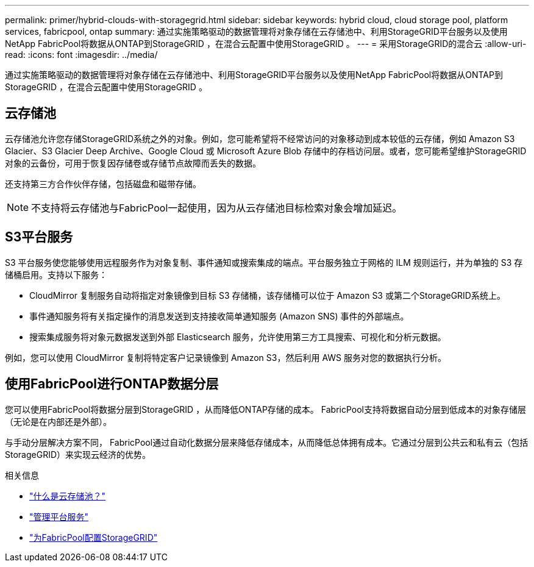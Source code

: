 ---
permalink: primer/hybrid-clouds-with-storagegrid.html 
sidebar: sidebar 
keywords: hybrid cloud, cloud storage pool, platform services, fabricpool, ontap 
summary: 通过实施策略驱动的数据管理将对象存储在云存储池中、利用StorageGRID平台服务以及使用NetApp FabricPool将数据从ONTAP到StorageGRID ，在混合云配置中使用StorageGRID 。 
---
= 采用StorageGRID的混合云
:allow-uri-read: 
:icons: font
:imagesdir: ../media/


[role="lead"]
通过实施策略驱动的数据管理将对象存储在云存储池中、利用StorageGRID平台服务以及使用NetApp FabricPool将数据从ONTAP到StorageGRID ，在混合云配置中使用StorageGRID 。



== 云存储池

云存储池允许您存储StorageGRID系统之外的对象。例如，您可能希望将不经常访问的对象移动到成本较低的云存储，例如 Amazon S3 Glacier、S3 Glacier Deep Archive、Google Cloud 或 Microsoft Azure Blob 存储中的存档访问层。或者，您可能希望维护StorageGRID对象的云备份，可用于恢复因存储卷或存储节点故障而丢失的数据。

还支持第三方合作伙伴存储，包括磁盘和磁带存储。


NOTE: 不支持将云存储池与FabricPool一起使用，因为从云存储池目标检索对象会增加延迟。



== S3平台服务

S3 平台服务使您能够使用远程服务作为对象复制、事件通知或搜索集成的端点。平台服务独立于网格的 ILM 规则运行，并为单独的 S3 存储桶启用。支持以下服务：

* CloudMirror 复制服务自动将指定对象镜像到目标 S3 存储桶，该存储桶可以位于 Amazon S3 或第二个StorageGRID系统上。
* 事件通知服务将有关指定操作的消息发送到支持接收简单通知服务 (Amazon SNS) 事件的外部端点。
* 搜索集成服务将对象元数据发送到外部 Elasticsearch 服务，允许使用第三方工具搜索、可视化和分析元数据。


例如，您可以使用 CloudMirror 复制将特定客户记录镜像到 Amazon S3，然后利用 AWS 服务对您的数据执行分析。



== 使用FabricPool进行ONTAP数据分层

您可以使用FabricPool将数据分层到StorageGRID ，从而降低ONTAP存储的成本。  FabricPool支持将数据自动分层到低成本的对象存储层（无论是在内部还是外部）。

与手动分层解决方案不同， FabricPool通过自动化数据分层来降低存储成本，从而降低总体拥有成本。它通过分层到公共云和私有云（包括StorageGRID）来实现云经济的优势。

.相关信息
* link:../ilm/what-cloud-storage-pool-is.html["什么是云存储池？"]
* link:../tenant/what-platform-services-are.html["管理平台服务"]
* link:../fabricpool/index.html["为FabricPool配置StorageGRID"]

